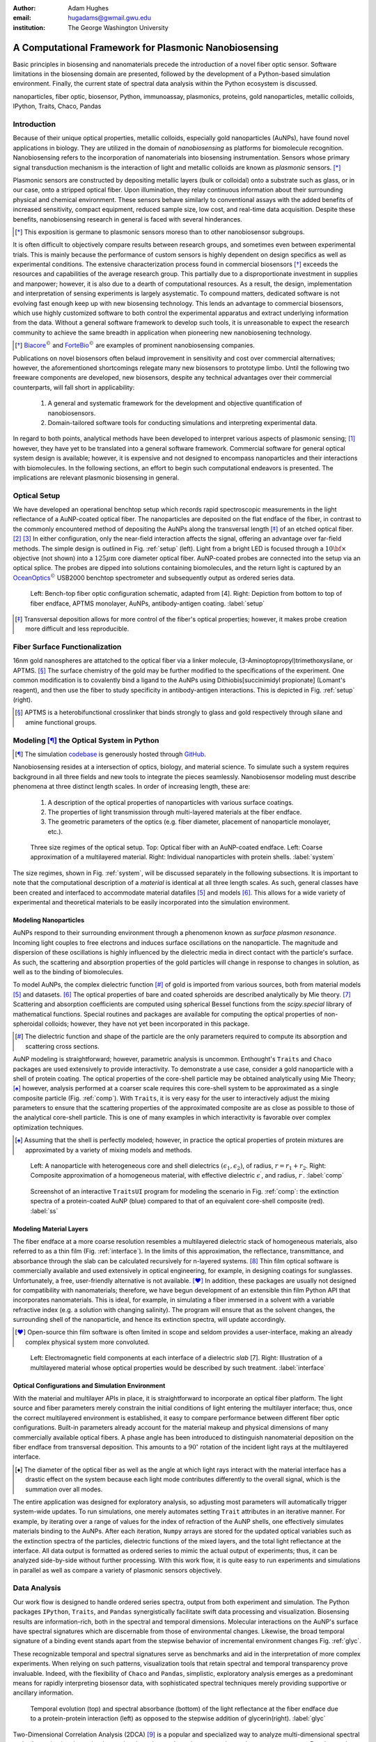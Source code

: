 :author: Adam Hughes
:email: hugadams@gwmail.gwu.edu
:institution: The George Washington University

------------------------------------------------------
A Computational Framework for Plasmonic Nanobiosensing
------------------------------------------------------

.. class:: abstract

   Basic principles in biosensing and nanomaterials precede the introduction of a novel fiber optic sensor.  Software limitations in the biosensing domain are presented, followed by the development of a Python-based simulation environment. Finally, the current state of spectral data analysis within the Python ecosystem is discussed.

.. class:: keywords

   nanoparticles, fiber optic, biosensor, Python, immunoassay, plasmonics, proteins, gold nanoparticles, metallic colloids, IPython, Traits, Chaco, Pandas

Introduction
------------

Because of their unique optical properties, metallic colloids, especially gold nanoparticles (AuNPs), have found novel applications in biology.  They are utilized in the domain of *nanobiosensing* as platforms for biomolecule recognition.  Nanobiosensing refers to the incorporation of nanomaterials into biosensing instrumentation.  Sensors whose primary signal transduction mechanism is the interaction of light and metallic colloids are known as *plasmonic* sensors. [*]_

Plasmonic sensors are constructed by depositing metallic layers (bulk or colloidal) onto a substrate such as glass, or in our case, onto a stripped optical fiber.  Upon illumination, they relay continuous information about their surrounding physical and chemical environment.  These sensors behave similarly to conventional assays with the added benefits of increased sensitivity, compact equipment, reduced sample size, low cost, and real-time data acquisition.  Despite these benefits, nanobiosensing research in general is faced with several hinderances. 

.. [*] This exposition is germane to plasmonic sensors moreso than to other nanobiosensor subgroups.

It is often difficult to objectively compare results between research groups, and sometimes even between experimental trials.  This is mainly because the performance of custom sensors is highly dependent on design specifics as well as experimental conditions.  The extensive characterization process found in commercial biosensors [*]_ exceeds the resources and capabilities of the average research group. This partially due to a disproportionate investment in supplies and manpower; however, it is also due to a dearth of computational resources.  As a result, the design, implementation and interpretation of sensing experiments is largely asystematic.  To compound matters, dedicated software is not evolving fast enough keep up with new biosensing technology. This lends an advantage to commercial biosensors, which use highly customized software to both control the experimental apparatus and extract underlying information from the data. Without a general software framework to develop such tools, it is unreasonable to expect the research community to achieve the same breadth in application when pioneering new nanobiosening technology.


.. [*] Biacore_:math:`^\copyright` and ForteBio_:math:`^\copyright` are examples of prominent nanobiosensing companies.

.. _Biacore: http://www.biacore.com/lifesciences/Application_Support/index.html?viewmode=printer

.. _ForteBio: http://www.fortebio.com/company_overview.html

Publications on novel biosensors often belaud improvement in sensitivity and cost over commercial alternatives; however, the aforementioned shortcomings relegate many new biosensors to prototype limbo.  Until the following two freeware components are developed, new biosensors, despite any technical advantages over their commercial counterparts, will fall short in applicability:

	1. A general and systematic framework for the development and objective quantification of nanobiosensors.
	2. Domain-tailored software tools for conducting simulations and interpreting experimental data.

In regard to both points, analytical methods have been developed to interpret various aspects of plasmonic sensing; [1]_ however, they have yet to be translated into a general software framework.  Commercial software for general optical system design is available; however, it is expensive and not designed to encompass nanoparticles and their interactions with biomolecules.  In the following sections, an effort to begin such computational endeavors is presented.  The implications are relevant plasmonic biosensing in general.


Optical Setup
-------------

We have developed an operational benchtop setup which records rapid spectroscopic measurements in the light reflectance of a AuNP-coated optical fiber. The nanoparticles are deposited on the flat endface of the fiber, in contrast to the commonly encountered method of depositing the AuNPs along the transversal length [*]_ of an etched optical fiber. [2]_ [3]_   In either configuration, only the near-field interaction affects the signal, offering an advantage over far-field methods.   The simple design is outlined in Fig. :ref:`setup` (left).  Light from a bright LED is focused through a :math:`10 {\bf \times}` objective (not shown) into a :math:`125 \mu \mbox{m}` core diameter optical fiber.  AuNP-coated probes are connected into the setup via an optical splice.  The probes are dipped into solutions containing biomolecules, and the return light is captured by an OceanOptics_:math:`^\copyright` USB2000 benchtop spectrometer and subsequently output as ordered series data.

.. figure:: sensor.png
   :scale: 35

   Left: Bench-top fiber optic configuration schematic, adapted from [4].  Right: Depiction from bottom to top of fiber endface, APTMS monolayer, AuNPs, antibody-antigen coating. :label:`setup`

.. _OceanOptics: http://www.oceanoptics.com/

.. [*] Transversal deposition allows for more control of the fiber's optical properties; however, it makes probe creation more difficult and less reproducible. 


Fiber Surface Functionalization
-------------------------------

16nm gold nanospheres are attatched to the optical fiber via a linker molecule, (3-Aminoptopropyl)trimethoxysilane, or APTMS. [*]_  The surface chemistry of the gold may be further modified to the specifications of the experiment.  One common modification is to covalently bind a ligand to the AuNPs using Dithiobis[succinimidyl propionate] (Lomant's reagent), and then use the fiber to study specificity in antibody-antigen interactions.  This is depicted in Fig. :ref:`setup` (right).

.. [*] APTMS is a heterobifunctional crosslinker that binds strongly to glass and gold respectively through silane and amine functional groups.


Modeling [*]_ the Optical System in Python
------------------------------------------

.. [*] The simulation codebase_ is generously hosted through GitHub_.

.. _codebase: http://hugadams.github.com/fibersim
.. _GitHub: http://github.com



Nanobiosensing resides at a intersection of optics, biology, and material science.  To simulate such a system requires background in all three fields and new tools to integrate the pieces seamlessly.  Nanobiosensor modeling must describe phenomena at three distinct length scales.  In order of increasing length, these are:

	1. A description of the optical properties of nanoparticles with various surface coatings.
	2. The properties of light transmission through multi-layered materials at the fiber endface.
	3. The geometric parameters of the optics (e.g. fiber diameter, placement of nanoparticle monolayer, etc.).


.. figure:: system.png
   :scale: 15

   Three size regimes of the optical setup.  Top: Optical fiber with an AuNP-coated endface.  Left: Coarse approximation of a multilayered material. Right: Individual nanoparticles with protein shells. :label:`system`

The size regimes, shown in Fig. :ref:`system`, will be discussed separately in the following subsections. It is important to note that the computational description of a *material* is identical at all three length scales.  As such, general classes have been created and interfaced to accommodate material datafiles [5]_ and models [6]_.  This allows for a wide variety of experimental and theoretical materials to be easily incorporated into the simulation environment.

Modeling Nanoparticles
``````````````````````
AuNPs respond to their surrounding environment through a phenomenon known as *surface plasmon resonance*.  Incoming light couples to free electrons and induces surface oscillations on the nanoparticle.  The magnitude and dispersion of these oscillations is highly influenced by the dielectric media in direct contact with the particle's surface.  As such, the scattering and absorption properties of the gold particles will change in response to changes in solution, as well as to the binding of biomolecules.  

To model AuNPs, the complex dielectric function [*]_ of gold is imported from various sources, both from material models [5]_ and datasets. [6]_ The optical properties of bare and coated spheroids are described analytically by Mie theory. [7]_  Scattering and absorption coefficients are computed using spherical Bessel functions from the *scipy.special* library of mathematical functions.  Special routines and packages are available for computing the optical properties of non-spheroidal colloids; however, they have not yet been incorporated in this package.  

.. [*] The dielectric function and shape of the particle are the only parameters required to compute its absorption and scattering cross sections.

AuNP modeling is straightforward; however, parametric analysis is uncommon.  Enthought's ``Traits`` and ``Chaco`` packages are used extensively to provide interactivity.  To demonstrate a use case, consider a gold nanoparticle with a shell of protein coating.  The optical properties of the core-shell particle may be obtained analytically using Mie Theory; [*]_ however, analysis performed at a coarser scale requires this core-shell system to be approximated as a single composite particle (Fig. :ref:`comp`).  With ``Traits``, it is very easy for the user to interactively adjust the mixing parameters to ensure that the scattering properties of the approximated composite are as close as possible to those of the analytical core-shell particle.  This is one of many examples in which interactivity is favorable over complex optimization techniques.

.. [*] Assuming that the shell is perfectly modeled; however, in practice the optical properties of protein mixtures are approximated by a variety of mixing models and methods.

.. figure:: comp_nps.png
   :scale: 50

   Left: A nanoparticle with heterogeneous core and shell dielectrics :math:`(\epsilon_1, \epsilon_2)`, of radius, :math:`r=r_1 + r_2`.  Right: Composite approximation of a homogeneous material, with effective dielectric :math:`\epsilon^\prime`, and radius, :math:`r^\prime`. :label:`comp`

.. figure:: ss.png
   :width: 250
   :height: 175

   Screenshot of an interactive ``TraitsUI`` program for modeling the scenario in Fig. :ref:`comp`: the extinction spectra of a protein-coated AuNP (blue) compared to that of an equivalent core-shell composite  (red). :label:`ss`

Modeling Material Layers
````````````````````````
The fiber endface at a more coarse resolution resembles a multilayered dielectric stack of homogeneous materials, also referred to as a thin film (Fig. :ref:`interface`).  In the limits of this approximation, the reflectance, transmittance, and absorbance through the slab can be calculated recursively for n-layered systems. [8]_  Thin film optical software is commercially available and used extensively in optical engineering, for example, in designing coatings for sunglasses.  Unfortunately, a free, user-friendly alternative is not available. [*]_  In addition, these packages are usually not designed for compatibility with nanomaterials; therefore, we have begun development of an extensible thin film Python API that incorporates nanomaterials.  This is ideal, for example, in simulating a fiber immersed in a solvent with a variable refractive index (e.g. a solution with changing salinity).  The program will ensure that as the solvent changes, the surrounding shell of the nanoparticle, and hence its extinction spectra, will update accordingly.

.. [*] Open-source thin film software is often limited in scope and seldom provides a user-interface, making an already complex physical system more convoluted.


.. figure:: interface_complex.png
   :scale: 80

   Left: Electromagnetic field components at each interface of a dielectric *slab* [7].  Right: Illustration of a multilayered material whose optical properties would be described by such treatment. :label:`interface`

Optical Configurations and Simulation Environment
`````````````````````````````````````````````````
With the material and multilayer APIs in place, it is straightforward to incorporate an optical fiber platform.  The light source and fiber parameters merely constrain the initial conditions of light entering the multilayer interface; thus, once the correct multilayered environment is established, it easy to compare performance between different fiber optic configurations.  Built-in parameters already account for the material makeup and physical dimensions of many commercially available optical fibers.  A phase angle has been introduced to distinguish nanomaterial deposition on the fiber endface from transversal deposition.  This amounts to a :math:`90^{\circ}` rotation of the incident light rays at the multilayered interface. 

.. [*] The diameter of the optical fiber as well as the angle at which light rays interact with the material interface has a drastic effect on the system because each light mode contributes differently to the overall signal, which is the summation over all modes.

The entire application was designed for exploratory analysis, so adjusting most parameters will automatically trigger system-wide updates.  To run simulations, one merely automates setting ``Trait`` attributes in an iterative manner.  For example, by iterating over a range of values for the index of refraction of the AuNP shells, one effectively simulates materials binding to the AuNPs.  After each iteration, ``Numpy`` arrays are stored for the updated optical variables such as the extinction spectra of the particles, dielectric functions of the mixed layers, and the total light reflectance at the interface.  All data output is formatted as ordered series to mimic the actual output of experiments; thus, it can be analyzed side-by-side without further processing.  With this work flow, it is quite easy to run experiments and simulations in parallel as well as compare a variety of plasmonic sensors objectively.

Data Analysis
-------------

Our work flow is designed to handle ordered series spectra, output from both experiment and simulation.  The Python packages ``IPython``, ``Traits``, and ``Pandas`` synergistically facilitate swift data processing and visualization.  Biosensing results are information-rich, both in the spectral and temporal dimensions.  Molecular interactions on the AuNP's surface have spectral signatures which are discernable from those of environmental changes.  Likewise, the broad temporal signature of a binding event stands apart from the stepwise behavior of incremental environment changes Fig. :ref:`glyc`.  

These recognizable temporal and spectral signatures serve as benchmarks and aid in the interpretation of more complex experiments.  When relying on such patterns, visualization tools that retain spectral and temporal transparency prove invaluable.  Indeed, with the flexibility of ``Chaco`` and ``Pandas``, simplistic, exploratory analysis emerges as a predominant means for rapidly interpreting biosensor data, with sophisticated spectral techniques merely providing supportive or ancillary information.

.. figure:: double_fib.png
   :scale: 28

   Temporal evolution (top) and spectral absorbance (bottom) of the light reflectance at the fiber endface due to a protein-protein interaction (left) as opposed to the stepwise addition of glycerin(right). :label:`glyc`

Two-Dimensional Correlation Analysis (2DCA) [9]_ is a popular and specialized way to analyze multi-dimensional spectral series by projecting the entire dataset into its orthogonal synchronous and asynchronous components.  Results are then visualized as contour maps, which consolidate the entirety of the information in the dataset into two plots.  Using the so-called Noda's rules, one can interpret from the plots the order in which events unfold in the system.  Although this technique is powerful and useful, it has two major drawbacks in the context of biosensing:

   1.  Noda's rules change or fail to apply in certain circumstances.
   2.  Valid interpretation becomes exceedingly difficult for multi-stage events.  

In regard to the second point, most non-trivial biosensing experiments evolve in stages (binding, unbinding, purging of the sensor surface, etc.).  It is necessary to decompose a multi-stage dataset into its constituent phases, and because high experimental variability usually requires manual curation.  Indeed, it is advantageous to visualize and manipulate the data simultaneously, as interaction events often commence and culminate inconspicuously.  In ``Pandas``, slicing a set of ordered series data by rows (spectral dimension) and columns (temporal dimension) is quite simple:

.. code-block:: python

   ## Read series data from tab-delimited file
   ## into a pandas DataFrame object
   from pandas import read_csv
   data=read_csv('path to file', sep='\t')  
	
   ## Select data by column index
   data[['time1', 'time2']]  

   ## Slice data by row label (wavelength)
   data.ix[500.0:750.0]

By interfacing to ``Chaco``, and using ``Pandas'`` plotting interface, we can slice, resample and visualize interesting regions in the dataspace almost effortlessly.  

Sequestering the data into event subsets simplifies information extraction.  By applying a sliding reference point and renormalizing the data each time the slice updates (see Fig. :ref:`varplot`), consistent spectral patterns as well as intrinsic event timescales emerge naturally.  

Python's scientific libraries provide practical tools for dynamic visualization.  These aid in the interpretation of intricate static plots, such as the contour maps of 2DCA, and sometimes supplant them altogether.  As biosensing evolves in complexity, these robust tools will continually evolve to meet the growing demand for an accessible and robust data analysis design framework.

.. figure:: varplot.png
   :height: 160
   :width: 250

   Top: Absorbance plot of the real-time deposition of AuNPs onto an optical fiber.  Bottom: Time-slice later in the datasets shows that the signal is dominated by signal at the surface plasmon resonance peak for gold, :math:`\lambda_{\mbox{SPR} } \approx 520 \; \mbox{nm}`.  The exemplifies the correct timescale over which spectral events manifest.  :label:`varplot`

Conclusions
-----------
A benchtop nanobiosensor has been developed for the realtime detection of biomolecular interactions.  This, as well as other emergent biosensing technology, are hindered by a lack of a dedicated open-source software.  In an effort to remedy this, prototypical simulation and analysis tools have been developed to assist with our plasmonic sensor and certainly have the potential for wider applicability.  Scientific Python libraries, especially ``Chaco`` and ``Pandas``, form the core of our data analysis toolkit and are proving invaluable for interacting with and visualizing results.  Just as it has suffused the domains of astronomy and finance, Python seems primed to emerge as a formidable design platform for biosensing and its related fields.   
 
Acknowledgements
----------------

THE AUTHOR WOULD LIKE TO ACKNOWLEDGE Mark Reeves, Annie, GWU/Fellowship, Stefan, various Python community

References
----------

.. [1] Anuj K. Sharma B.D. Gupta. *Fiber Optic Sensor Based on Surface Plasmon Resonance with Nanoparticle Films.* Photonics and Nanostructures - Fundamentals and Applications, 3:30,37, 2005.

.. [2] Ching-Te Huang Chun-Ping Jen Tzu-Chien Chao. *A Novel Design of Grooved Fibers for Fiber-optic Localized Plasmon Resonance Biosensors.*, 
           Sensors, 9:15, August 2009.

.. [3] Wen-Chi Tsai Pi-Ju Rini Pai. *Surface Plasmon Resonance-based Immunosensor with Oriented Immobilized Antibody Fragments on a Mixed Self-Assembled Monolayer for the Determination of Staphylococcal Enterotoxin B.*, MICROCHIMICA ACTA, 166(1-2):115–122, February 2009.

.. [4] Mitsui Handa Kajikawa. *Optical Fiber Affinity Biosensor Based on Localized Surface Plasmon Resonance.*, 
	   Applied Physics Letters, 85(18):320–340, November 2004.

.. [5] Etchegoin Ru Meyer.  *An Analytic Model for the Optical Properties of Gold.* The Journal of Chemical Physics, 125, 164705, 2006.

.. [6] Christy, Johnson.   *Optical Constants of Noble Metals.* Physics Review, 6 B:4370-4379, 1972.

.. [7] Bohren Huffman.  *Absorption and Scattering of Light by Small Particles*, Wiley Publishing, 1983.

.. [8] Orfanidis, Sophocles.  *Electromagnetic Waves and Antennas.* 2008

.. [9] Yukihiro Ozaki Isao Noda. *Two-Dimensional Correlation Spectroscopy.* Wiley, 2004.

